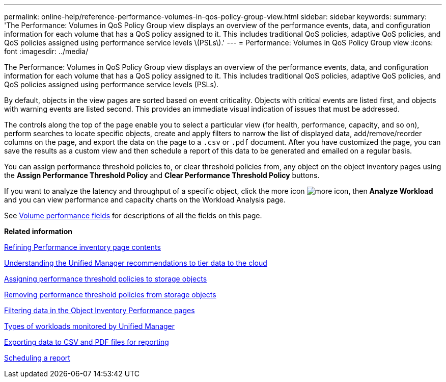 ---
permalink: online-help/reference-performance-volumes-in-qos-policy-group-view.html
sidebar: sidebar
keywords: 
summary: 'The Performance: Volumes in QoS Policy Group view displays an overview of the performance events, data, and configuration information for each volume that has a QoS policy assigned to it. This includes traditional QoS policies, adaptive QoS policies, and QoS policies assigned using performance service levels \(PSLs\).'
---
= Performance: Volumes in QoS Policy Group view
:icons: font
:imagesdir: ../media/

[.lead]
The Performance: Volumes in QoS Policy Group view displays an overview of the performance events, data, and configuration information for each volume that has a QoS policy assigned to it. This includes traditional QoS policies, adaptive QoS policies, and QoS policies assigned using performance service levels (PSLs).

By default, objects in the view pages are sorted based on event criticality. Objects with critical events are listed first, and objects with warning events are listed second. This provides an immediate visual indication of issues that must be addressed.

The controls along the top of the page enable you to select a particular view (for health, performance, capacity, and so on), perform searches to locate specific objects, create and apply filters to narrow the list of displayed data, add/remove/reorder columns on the page, and export the data on the page to a `.csv` or `.pdf` document. After you have customized the page, you can save the results as a custom view and then schedule a report of this data to be generated and emailed on a regular basis.

You can assign performance threshold policies to, or clear threshold policies from, any object on the object inventory pages using the *Assign Performance Threshold Policy* and *Clear Performance Threshold Policy* buttons.

If you want to analyze the latency and throughput of a specific object, click the more icon image:../media/more-icon.gif[], then *Analyze Workload* and you can view performance and capacity charts on the Workload Analysis page.

See xref:reference-volume-performance-fields.adoc[Volume performance fields] for descriptions of all the fields on this page.

*Related information*

xref:concept-refining-object-inventory-performance-page-content.adoc[Refining Performance inventory page contents]

xref:concept-understanding-the-um-recommendations-to-tier-data-to-the-cloud.adoc[Understanding the Unified Manager recommendations to tier data to the cloud]

xref:task-assigning-performance-threshold-policies-to-storage-objects.adoc[Assigning performance threshold policies to storage objects]

xref:task-removing-performance-threshold-policies-from-storage-objects.adoc[Removing performance threshold policies from storage objects]

xref:task-filtering-on-the-object-inventory-performance-pages.adoc[Filtering data in the Object Inventory Performance pages]

xref:concept-types-of-workloads-monitored-by-unified-manager.adoc[Types of workloads monitored by Unified Manager]

xref:task-exporting-storage-data-as-reports.adoc[Exporting data to CSV and PDF files for reporting]

xref:task-scheduling-a-report.adoc[Scheduling a report]
